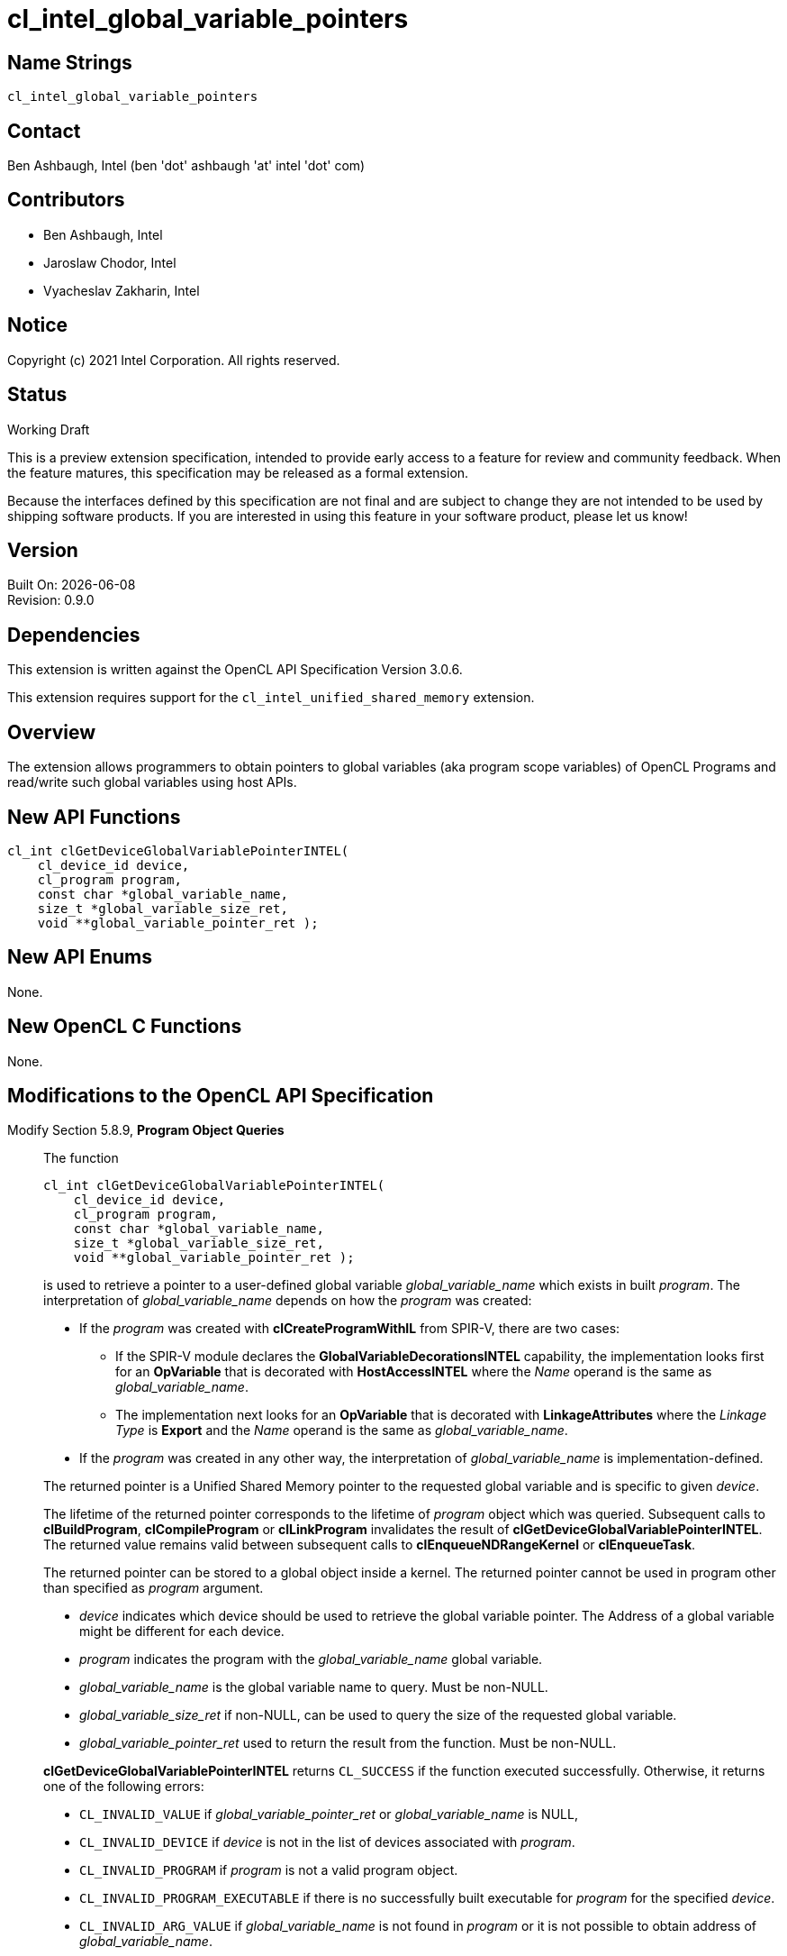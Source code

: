 = cl_intel_global_variable_pointers

// This section needs to be after the document title.
:doctype: book
:toc2:
:toc: left
:encoding: utf-8
:lang: en

// Set the default source code type in this document to C++,
// for syntax highlighting purposes.  This is needed because
// docbook uses c++ and html5 uses cpp.
:language: {basebackend@docbook:c++:cpp}

== Name Strings

`cl_intel_global_variable_pointers`

== Contact

Ben Ashbaugh, Intel (ben 'dot' ashbaugh 'at' intel 'dot' com)

== Contributors

// spell-checker: disable
* Ben Ashbaugh, Intel
* Jaroslaw Chodor, Intel
* Vyacheslav Zakharin, Intel
// spell-checker: enable

== Notice

Copyright (c) 2021 Intel Corporation. All rights reserved.

== Status

Working Draft

This is a preview extension specification, intended to provide early access to a feature for review and community feedback.
When the feature matures, this specification may be released as a formal extension.

Because the interfaces defined by this specification are not final and are subject to change they are not intended to be used by shipping software products.
If you are interested in using this feature in your software product, please let us know!

== Version

Built On: {docdate} +
Revision: 0.9.0

== Dependencies

This extension is written against the OpenCL API Specification Version 3.0.6.

This extension requires support for the `cl_intel_unified_shared_memory`
extension.

== Overview

The extension allows programmers to obtain pointers to global variables (aka
program scope variables) of OpenCL Programs and read/write such global variables
using host APIs.

== New API Functions

[source]
----
cl_int clGetDeviceGlobalVariablePointerINTEL(
    cl_device_id device,
    cl_program program,
    const char *global_variable_name,
    size_t *global_variable_size_ret,
    void **global_variable_pointer_ret );
----

== New API Enums

None.

== New OpenCL C Functions

None.

== Modifications to the OpenCL API Specification

Modify Section 5.8.9, *Program Object Queries* ::
+
--

The function
----
cl_int clGetDeviceGlobalVariablePointerINTEL(
    cl_device_id device,
    cl_program program,
    const char *global_variable_name,
    size_t *global_variable_size_ret,
    void **global_variable_pointer_ret );
----
is used to retrieve a pointer to a user-defined global variable
_global_variable_name_ which exists in built _program_.  The interpretation of
_global_variable_name_ depends on how the _program_ was created:

* If the _program_ was created with *clCreateProgramWithIL* from SPIR-V, there
  are two cases:

  - If the SPIR-V module declares the *GlobalVariableDecorationsINTEL*
    capability, the implementation looks first for an *OpVariable* that is
    decorated with *HostAccessINTEL* where the _Name_ operand is the same as
    _global_variable_name_.

  - The implementation next looks for an *OpVariable* that is decorated with
    *LinkageAttributes* where the _Linkage Type_ is *Export* and the _Name_
    operand is the same as _global_variable_name_.

* If the _program_ was created in any other way, the interpretation of
  _global_variable_name_ is implementation-defined.

The returned pointer is a Unified Shared Memory pointer to the requested global
variable and is specific to given _device_.

The lifetime of the returned pointer corresponds to the lifetime of _program_
object which was queried.  Subsequent calls to *clBuildProgram*,
*clCompileProgram* or *clLinkProgram* invalidates the result of
*clGetDeviceGlobalVariablePointerINTEL*.  The returned value remains valid
between subsequent calls to *clEnqueueNDRangeKernel* or *clEnqueueTask*.

The returned pointer can be stored to a global object inside a kernel.  The
returned pointer cannot be used in program other than specified as _program_
argument.

* _device_ indicates which device should be used to retrieve the global variable pointer. 
  The Address of a global variable might be different for each device.

* _program_ indicates the program with the _global_variable_name_ global variable.

* _global_variable_name_ is the global variable name to query. Must be non-NULL.

* _global_variable_size_ret_ if non-NULL, can be used to query the size of the requested global variable.

* _global_variable_pointer_ret_ used to return the result from the function. Must be non-NULL.

*clGetDeviceGlobalVariablePointerINTEL* returns `CL_SUCCESS` if the function executed
successfully. Otherwise, it returns one of the following errors:

* `CL_INVALID_VALUE` if _global_variable_pointer_ret_ or _global_variable_name_ is NULL,

* `CL_INVALID_DEVICE` if _device_ is not in the list of devices associated with _program_.

* `CL_INVALID_PROGRAM` if _program_ is not a valid program object.

* `CL_INVALID_PROGRAM_EXECUTABLE` if there is no successfully built executable
  for _program_ for the specified _device_.

* `CL_INVALID_ARG_VALUE` if _global_variable_name_ is not found in _program_ or it is
  not possible to obtain address of _global_variable_name_.
--

== Modifications to the OpenCL SPIR-V Environment Specification

*TODO*

Modify sub-section *Extensions* ::
+
--
cl_intel_global_variable_pointers ...
--

== Issues

. Exactly what is the interpretation of _global_variable_name_ for a _program_
  that was created from OpenCL C sources?  Must the variable be declared
  "extern"?  Are "constant" variables allowed?
+
--
*UNRESOLVED*
--

. Can a queried global variable pointer be used by a kernel from another program object?
+
--
*UNRESOLVED*

Currently this is disallowed.
--


== Revision History

[cols="5,15,15,70"]
[grid="rows"]
[options="header"]
|========================================
|Rev|Date|Author|Changes
|0.9.0|2019-09-14|Jaroslaw Chodor|*Initial revision*
|0.9.0|2021-09-22|Ben Ashbaugh|Added preview disclaimer, general cleanup.
|0.9.0|2021-10-18|Greg Lueck|Clarify variable name for SPIR-V case.
|========================================
